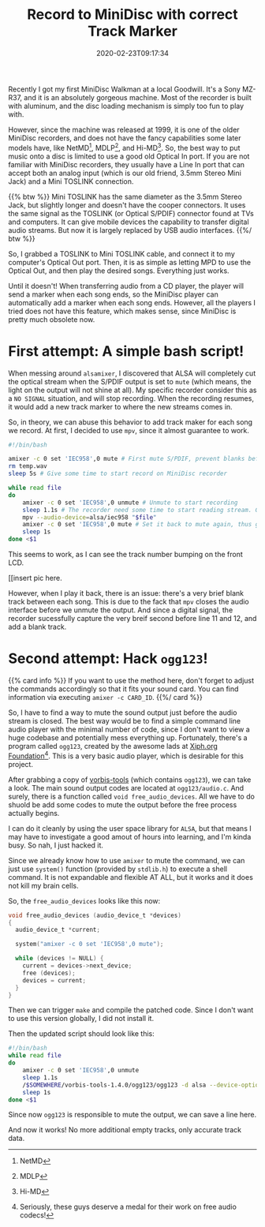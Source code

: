#+TITLE: Record to MiniDisc with correct Track Marker
#+DATE: 2020-02-23T09:17:34
#+STARTUP: indent
#+DRAFT: true

Recently I got my first MiniDisc Walkman at a local Goodwill. It's a Sony MZ-R37, and it is an absolutely gorgeous machine. Most of the recorder is built with aluminum, and the disc loading mechanism is simply too fun to play with.

However, since the machine was released at 1999, it is one of the older MiniDisc recorders, and does not have the fancy capabilities some later models have, like NetMD[fn::NetMD], MDLP[fn::MDLP], and Hi-MD[fn::Hi-MD]. So, the best way to put music onto a disc is limited to use a good old Optical In port. If you are not familiar with MiniDisc recorders, they usually have a Line In port that can accept both an analog input (which is our old friend, 3.5mm Stereo Mini Jack) and a Mini TOSLINK connection.

{{% btw %}}
Mini TOSLINK has the same diameter as the 3.5mm Stereo Jack, but slightly longer and doesn't have the cooper connectors. It uses the same signal as the TOSLINK (or Optical S/PDIF) connector found at TVs and computers. It can give mobile devices the capability to transfer digital audio streams. But now it is largely replaced by USB audio interfaces.
{{%/ btw %}}

So, I grabbed a TOSLINK to Mini TOSLINK cable, and connect it to my computer's Optical Out port. Then, it is as simple as letting MPD to use the Optical Out, and then play the desired songs. Everything just works.

Until it doesn't! When transferring audio from a CD player, the player will send a marker when each song ends, so the MiniDisc player can automatically add a marker when each song ends. However, all the players I tried does not have this feature, which makes sense, since MiniDisc is pretty much obsolete now.

* First attempt: A simple bash script!
When messing around ~alsamixer~, I discovered that ALSA will completely cut the optical stream when the S/PDIF output is set to =mute= (which means, the light on the output will not shine at all). My specific recorder consider this as a =NO SIGNAL= situation, and will stop recording. When the recording resumes, it would add a new track marker to where the new streams comes in. 

So, in theory, we can abuse this behavior to add track maker for each song we record. At first, I decided to use =mpv=, since it almost guarantee to work.

#+BEGIN_SRC bash
#!/bin/bash

amixer -c 0 set 'IEC958',0 mute # First mute S/PDIF, prevent blanks before first song
rm temp.wav
sleep 5s # Give some time to start record on MiniDisc recorder

while read file
do
	amixer -c 0 set 'IEC958',0 unmute # Unmute to start recording
	sleep 1.1s # The recorder need some time to start reading stream. Can adjust time if sense blank before song.
	mpv --audio-device=alsa/iec958 "$file"
	amixer -c 0 set 'IEC958',0 mute # Set it back to mute again, thus give us a track mark
	sleep 1s
done <$1
#+END_SRC

This seems to work, as I can see the track number bumping on the front LCD.

[[insert pic here.

However, when I play it back, there is an issue: there's a very brief blank track between each song. This is due to the fack that =mpv= closes the audio interface before we unmute the output. And since a digital signal, the recorder sucessfully capture the very breif second before line 11 and 12, and add a blank track.

* Second attempt: Hack ~ogg123~!
{{% card info %}}
If you want to use the method here, don't forget to adjust the commands accordingly so that it fits your sound card. You can find information via executing ~amixer -c CARD_ID~.
{{%/ card %}}

So, I have to find a way to mute the sound output just before the audio stream is closed. The best way would be to find a simple command line audio player with the minimal number of code, since I don't want to view a huge codebase and potentially mess everything up. Fortunately, there's a program called ~ogg123~, created by the awesome lads at [[https://www.xiph.org/][Xiph.org Foundation]][fn:xiph]. This is a very basic audio player, which is desirable for this project.

[fn:xiph] Seriously, these guys deserve a medal for their work on free audio codecs!


After grabbing a copy of [[https://github.com/xiph/vorbis-tools][vorbis-tools]] (which contains ~ogg123~), we can take a look. The main sound output codes are located at ~ogg123/audio.c~. And surely, there is a function called ~void free_audio_devices~. All we have to do shuold be add some codes to mute the output before the free process actually begins.

I can do it cleanly by using the user space library for =ALSA=, but that means I may have to investigate a good amout of hours into learning, and I'm kinda busy. So nah, I just hacked it.

Since we already know how to use ~amixer~ to mute the command, we can just use ~system()~ function (provided by =stdlib.h=) to execute a shell command. It is not expandable and flexible AT ALL, but it works and it does not kill my brain cells. 

So, the ~free_audio_devices~ looks like this now:

#+BEGIN_SRC c
void free_audio_devices (audio_device_t *devices)
{
  audio_device_t *current;

  system("amixer -c 0 set 'IEC958',0 mute");

  while (devices != NULL) {
    current = devices->next_device;
    free (devices);
    devices = current;
  }
}
#+END_SRC

Then we can trigger ~make~ and compile the patched code. Since I don't want to use this version globally, I did not install it. 

Then the updated script should look like this:

#+BEGIN_SRC bash
#!/bin/bash
while read file
do
	amixer -c 0 set 'IEC958',0 unmute
	sleep 1.1s
	/$SOMEWHERE/vorbis-tools-1.4.0/ogg123/ogg123 -d alsa --device-option dev:hw:0,1 "$file"
	sleep 1s
done <$1
#+END_SRC

Since now ~ogg123~ is responsible to mute the output, we can save a line here.

And now it works! No more additional empty tracks, only accurate track data.
